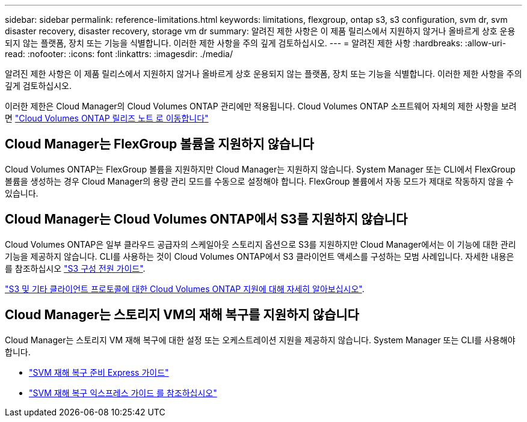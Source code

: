 ---
sidebar: sidebar 
permalink: reference-limitations.html 
keywords: limitations, flexgroup, ontap s3, s3 configuration, svm dr, svm disaster recovery, disaster recovery, storage vm dr 
summary: 알려진 제한 사항은 이 제품 릴리스에서 지원하지 않거나 올바르게 상호 운용되지 않는 플랫폼, 장치 또는 기능을 식별합니다. 이러한 제한 사항을 주의 깊게 검토하십시오. 
---
= 알려진 제한 사항
:hardbreaks:
:allow-uri-read: 
:nofooter: 
:icons: font
:linkattrs: 
:imagesdir: ./media/


[role="lead"]
알려진 제한 사항은 이 제품 릴리스에서 지원하지 않거나 올바르게 상호 운용되지 않는 플랫폼, 장치 또는 기능을 식별합니다. 이러한 제한 사항을 주의 깊게 검토하십시오.

이러한 제한은 Cloud Manager의 Cloud Volumes ONTAP 관리에만 적용됩니다. Cloud Volumes ONTAP 소프트웨어 자체의 제한 사항을 보려면 https://docs.netapp.com/us-en/cloud-volumes-ontap-relnotes/reference-limitations.html["Cloud Volumes ONTAP 릴리즈 노트 로 이동합니다"^]



== Cloud Manager는 FlexGroup 볼륨을 지원하지 않습니다

Cloud Volumes ONTAP는 FlexGroup 볼륨을 지원하지만 Cloud Manager는 지원하지 않습니다. System Manager 또는 CLI에서 FlexGroup 볼륨을 생성하는 경우 Cloud Manager의 용량 관리 모드를 수동으로 설정해야 합니다. FlexGroup 볼륨에서 자동 모드가 제대로 작동하지 않을 수 있습니다.



== Cloud Manager는 Cloud Volumes ONTAP에서 S3를 지원하지 않습니다

Cloud Volumes ONTAP은 일부 클라우드 공급자의 스케일아웃 스토리지 옵션으로 S3를 지원하지만 Cloud Manager에서는 이 기능에 대한 관리 기능을 제공하지 않습니다. CLI를 사용하는 것이 Cloud Volumes ONTAP에서 S3 클라이언트 액세스를 구성하는 모범 사례입니다. 자세한 내용은 를 참조하십시오 http://docs.netapp.com/ontap-9/topic/com.netapp.doc.pow-s3-cg/home.html["S3 구성 전원 가이드"^].

link:concept-client-protocols.html["S3 및 기타 클라이언트 프로토콜에 대한 Cloud Volumes ONTAP 지원에 대해 자세히 알아보십시오"].



== Cloud Manager는 스토리지 VM의 재해 복구를 지원하지 않습니다

Cloud Manager는 스토리지 VM 재해 복구에 대한 설정 또는 오케스트레이션 지원을 제공하지 않습니다. System Manager 또는 CLI를 사용해야 합니다.

* https://library.netapp.com/ecm/ecm_get_file/ECMLP2839856["SVM 재해 복구 준비 Express 가이드"^]
* https://library.netapp.com/ecm/ecm_get_file/ECMLP2839857["SVM 재해 복구 익스프레스 가이드 를 참조하십시오"^]

